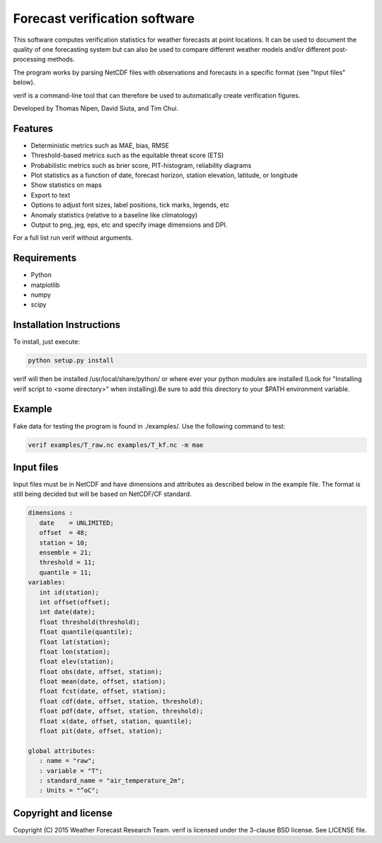 Forecast verification software
==============================

.. image:: https://travis-ci.org/tnipen/verif.svg?branch=master
    :target: https://travis-ci.org/tnipen/verif

This software computes verification statistics for weather forecasts at point locations. It can be used to
document the quality of one forecasting system but can also be used to compare different weather models and/or
different post-processing methods.

The program works by parsing NetCDF files with observations and forecasts in a specific format (see "Input
files" below).

verif is a command-line tool that can therefore be used to automatically create verification figures.

Developed by Thomas Nipen, David Siuta, and Tim Chui.

.. image:: image.jpg
    :alt: Example plots
    :width: 400
    :align: center

Features
--------

* Deterministic metrics such as MAE, bias, RMSE
* Threshold-based metrics such as the equitable threat score (ETS)
* Probabilistic metrics such as brier score, PIT-histogram, reliability diagrams
* Plot statistics as a function of date, forecast horizon, station elevation, latitude, or longitude
* Show statistics on maps
* Export to text
* Options to adjust font sizes, label positions, tick marks, legends, etc
* Anomaly statistics (relative to a baseline like climatology)
* Output to png, jeg, eps, etc and specify image dimensions and DPI.

For a full list run verif without arguments.

Requirements
------------

* Python
* matplotlib
* numpy
* scipy

Installation Instructions
-------------------------
To install, just execute:

.. code-block:: bash

  python setup.py install

verif will then be installed /usr/local/share/python/ or where ever your python modules are
installed (Look for "Installing verif script to <some directory>" when installing).Be sure to add this directory
to your $PATH environment variable.

Example
-------
.. code-block:: bash

Fake data for testing the program is found in ./examples/. Use the following command to test:

.. code-block:: bash

   verif examples/T_raw.nc examples/T_kf.nc -m mae

Input files
-----------
Input files must be in NetCDF and have dimensions and attributes as described below in the
example file. The format is still being decided but will be based on NetCDF/CF standard.

.. code-block:: bash

   dimensions :
      date    = UNLIMITED;
      offset  = 48;
      station = 10;
      ensemble = 21;
      threshold = 11;
      quantile = 11;
   variables:
      int id(station);
      int offset(offset);
      int date(date);
      float threshold(threshold);
      float quantile(quantile);
      float lat(station);
      float lon(station);
      float elev(station);
      float obs(date, offset, station);
      float mean(date, offset, station);
      float fcst(date, offset, station);
      float cdf(date, offset, station, threshold);
      float pdf(date, offset, station, threshold);
      float x(date, offset, station, quantile);
      float pit(date, offset, station);

   global attributes:
      : name = "raw";
      : variable = "T";
      : standard_name = "air_temperature_2m";
      : Units = "^oC";

Copyright and license
---------------------

Copyright (C) 2015 Weather Forecast Research Team. verif is licensed under the 3-clause BSD license. See LICENSE
file.
